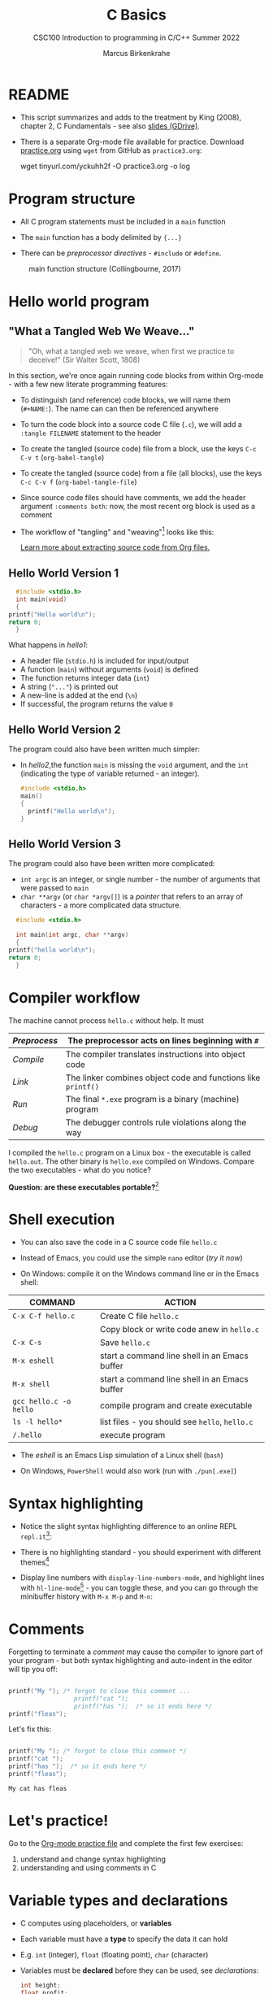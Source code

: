 #+TITLE:C Basics
#+AUTHOR:Marcus Birkenkrahe
#+SUBTITLE:CSC100 Introduction to programming in C/C++ Summer 2022
#+STARTUP: overview hideblocks
#+OPTIONS: toc:1 ^:nil
#+PROPERTY: header-args:C :main yes
#+PROPERTY: header-args:C :includes <stdio.h>
#+PROPERTY: header-args:C :exports both
#+PROPERTY: header-args:C :results output
#+PROPERTY: header-args:C :comments both
* README

  - This script summarizes and adds to the treatment by King (2008),
    chapter 2, C Fundamentals - see also [[https://docs.google.com/presentation/d/14qvh00aVb_R09_hrQY0EDEK_JLAkgZ0S/edit?usp=sharing&ouid=102963037093118135110&rtpof=true&sd=true][slides (GDrive)]].

  - There is a separate Org-mode file available for practice. Download
    [[https://raw.githubusercontent.com/birkenkrahe/cc101/piHome/3_fundamentals/org/practice.org][practice.org]] using ~wget~ from GitHub as ~practice3.org~:

    #+name: ex:wget
    #+begin_example sh
    wget tinyurl.com/yckuhh2f -O practice3.org -o log
    #+end_example
      
* Program structure

  - All C program statements must be included in a ~main~ function

  - The ~main~ function has a body delimited by ~{...}~

  - There can be /preprocessor/ /directives/ - ~#include~ or ~#define~. 

  #+attr_html: :width 600px
  #+caption: main function structure (Collingbourne, 2017)
  [[./img/structure.png]]

* Hello world program
** "What a Tangled Web We Weave..."

   #+begin_quote
   "Oh, what a tangled web we weave, when first we practice to deceive!"
   (Sir Walter Scott, 1808)
   #+end_quote

   In this section, we're once again running code blocks from within
   Org-mode - with a few new literate programming features:

   * To distinguish (and reference) code blocks, we will name them
     (~#+NAME:~). The name can can then be referenced anywhere
   * To turn the code block into a source code C file (~.c~), we will
     add a ~:tangle FILENAME~ statement to the header
   * To create the tangled (source code) file from a block, use the
     keys ~C-c C-v t~ (~org-babel-tangle~)
   * To create the tangled (source code) from a file (all blocks), use
     the keys ~C-c C-v f~ (~org-babel-tangle-file~)
   * Since source code files should have comments, we add the header
     argument ~:comments both~: now, the most recent org block is used
     as a comment
   * The workflow of "tangling" and "weaving"[fn:1] looks like this:

     #+attr_html: :width 600px
     [[./img/cweb.png]]

     [[https://orgmode.org/manual/Extracting-Source-Code.html][Learn more about extracting source code from Org files.]]

** Hello World Version 1

#+NAME: hello1
#+begin_src C :exports both :tangle ./src/hello1.c 
      #include <stdio.h>
      int main(void)
      {
	printf("Hello world\n");
	return 0;
      }
#+end_src

What happens in [[hello1]]:
  - A header file (~stdio.h~) is included for input/output
  - A function (~main~) without arguments (~void~) is defined
  - The function returns integer data (~int~)
  - A string (~"..."~) is printed out
  - A new-line is added at the end (~\n~)
  - If successful, the program returns the value ~0~

** Hello World Version 2

The program could also have been written much simpler:
- In [[hello2]],the function ~main~ is missing the ~void~ argument, and the
  ~int~ (indicating the type of variable returned - an integer).

 #+NAME: hello2
 #+begin_src C :exports both :tangle ./src/hello2.c :main no
     #include <stdio.h>
     main()
     {
       printf("Hello world\n");
     }
 #+end_src

** Hello World Version 3

The program could also have been written more complicated:
  - ~int argc~ is an integer, or single number - the number of arguments
    that were passed to ~main~
  - ~char **argv~ (or ~char *argv[]~) is a /pointer/ that refers to an array
    of characters - a more complicated data structure.

#+NAME: hello3
#+begin_src C :exports both :tangle ./src/hello3.c :comments both
      #include <stdio.h>

      int main(int argc, char **argv)
      {
	printf("hello world\n");
	return 0;
      }
#+end_src

* Compiler workflow

The machine cannot process ~hello.c~ without help. It must

|------------+-------------------------------------------------------------|
| /Preprocess/ | The preprocessor acts on lines beginning with ~#~             |
|------------+-------------------------------------------------------------|
| /Compile/    | The compiler translates instructions into object code       |
|------------+-------------------------------------------------------------|
| /Link/       | The linker combines object code and functions like ~printf()~ |
|------------+-------------------------------------------------------------|
| /Run/        | The final ~*.exe~ program is a binary (machine) program       |
|------------+-------------------------------------------------------------|
| /Debug/      | The debugger controls rule violations along the way         |
|------------+-------------------------------------------------------------|

I compiled the ~hello.c~ program on a Linux box - the executable is
called ~hello.out~. The other binary is ~hello.exe~ compiled on
Windows. Compare the two executables - what do you notice?

[[./img/files.png]]

*Question: are these executables portable?*[fn:2] 

* Shell execution

 - You can also save the code in a C source code file ~hello.c~

 - Instead of Emacs, you could use the simple ~nano~ editor (/try it now/)

 - On Windows: compile it on the Windows command line or in the Emacs shell:

| COMMAND              | ACTION                                        |
|----------------------+-----------------------------------------------|
| ~C-x C-f hello.c~      | Create C file ~hello.c~                         |
|                      | Copy block or write code anew in ~hello.c~      |
| ~C-x C-s~              | Save ~hello.c~                                  |
| ~M-x eshell~           | start a command line shell in an Emacs buffer |
| ~M-x shell~            | start a command line shell in an Emacs buffer |
| ~gcc hello.c -o hello~ | compile program and create executable         |
| ~ls -l hello*~         | list files - you should see ~hello~, ~hello.c~    |
| ~/.hello~              | execute program                               |

 - The /eshell/ is an Emacs Lisp simulation of a Linux shell (~bash~)

 - On Windows, ~PowerShell~ would also work (run with ~./pun[.exe]~)

* Syntax highlighting

  * Notice the slight syntax highlighting difference to an online REPL
    ~repl.it~[fn:3]:
    
    #+attr_html: :width 330px
    [[./img/replit.png]]

  * There is no highlighting standard - you should experiment with
    different themes[fn:4]

  * Display line numbers with ~display-line-numbers-mode~, and highlight
    lines with ~hl-line-mode~[fn:5] - you can toggle these, and you can
    go through the minibuffer history with ~M-x M-p~ and ~M-n~:

    #+attr_html: :width 600px
    [[./img/pun.png]]

* Comments

  Forgetting to terminate a /comment/ may cause the compiler to ignore
  part of your program - but both syntax highlighting and auto-indent
  in the editor will tip you off:

  #+begin_src C :exports both :main yes :includes stdio.h

    printf("My "); /* forgot to close this comment ... 
                      printf("cat "); 
                      printf("has ");  /* so it ends here */
    printf("fleas");

  #+end_src

  Let's fix this:

  #+begin_src C :exports both :main yes :includes stdio.h

    printf("My "); /* forgot to close this comment */
    printf("cat ");
    printf("has ");  /* so it ends here */
    printf("fleas");

  #+end_src

  #+RESULTS:
  : My cat has fleas

* Let's practice!

Go to the [[https://tinyurl.com/yckuhh2f][Org-mode practice file]] and complete the first few exercises:

    1) understand and change syntax highlighting
    2) understanding and using comments in C

    #+attr_html: :width 300px
    [[./img/practice1.gif]]
    
* Variable types and declarations

  - C computes using placeholders, or *variables*

  - Each variable must have a *type* to specify the data it can hold

  - E.g. ~int~ (integer), ~float~ (floating point), ~char~ (character)

  - Variables must be *declared* before they can be used, see
    [[declarations]]: 

    #+name: declarations
    #+begin_src C :results silent
      int height;
      float profit;
      char name;
    #+end_src

  - Several variables of the same type can be declared together:

    #+name: type declaration examples 1
    #+begin_src C :results silent
      int height, length, width, volume;
      float profit, loss;
      char first_name, last_name;
    #+end_src

  - Variable type declarations must precede statements that use the
    variables[fn:6]: you must tell the computer first, how much memory
    you'll need.

* Variable assignment

  - A variable gets its value through *assignment*

  - In [[ex1]], the variable ~height~ gets the value ~8~. ~8~ is called a ~string
    literal~ because it cannot change.

    #+name: ex1
    #+begin_example C
      height = 8;
    #+end_example

  - [ ] If you would try to run [[ex1]], you would get an error. Can you
    see why?[fn:7]

  - [ ] Example [[ex2]] would throw another error. What's wrong?[fn:8]

    #+name: ex2
    #+begin_example C
      height = 8;
      int height;
    #+end_example

  - [ ] Code block [[ex3]] finally works, that is, it compiles and runs.

    What does the code actually do?
    
    #+name: ex3
    #+begin_src C :results silent
      int height; height = 8;
    #+end_src

  - A /string literal/ assigned to a ~float~ variable contains a decimal
    point and the letter ~f~, as shown in [[fp]].

    #+name: fp1
    #+begin_src C :results silent
      float profit;
      profit = 2150.48f;
    #+end_src

  - Assigning a ~float~ to an ~int~ (as in [[fp2]]) and vice versa ([[fp3]]) is
    possible (but not safe as we will see). 

    #+name: fp2
    #+begin_src C :results silent
      float profit;
      int iProfit;
      iProfit = 2150.48;
    #+end_src

    #+name: fp3
    #+begin_src C :results silent
      float profit;
      int iProfit;
      profit = 2150;
    #+end_src
    
  - [ ] Variables with values can be used to compute other values, as
    shown in [[compute]]

    How many things does this little program have to do[fn:16]?
    
    #+name: compute
    #+begin_src C :results silent
      int height, length, width, volume;

      height = 8;
      length = 12;
      width = 10;
      volume = height * length * width;
    #+end_src

  - You can also initiate and declare variables at once. In [[init]],
    the ~volume~ from before is computed inside ~printf~.

    #+name: init
    #+begin_src C
      int height = 8, length = 12, width = 10;

      printf("Volume: %d", height * length * width);
    #+end_src

  - To print these variables, we need to learn *formatting* identifiers,
    expressions like ~%d~ that you've seen before.

* Formatting printout
** ~printf~ vs. ~puts~

   * We use the built-in (via ~stdio.h~) function ~printf~ to print.

   * We also used ~puts~ in the past, which includes the newline
     character ~\n~ that we need to add for ~printf~[fn:9].

   * the standard input/output library ~stdio.h~ also contains
     ~putchar()~, which prints a character to the screen.

     #+name: putchar
     #+begin_src C
       char c = 'A';
       putchar(c);
     #+end_src

** Formatting integer numbers

   * In the code [[intPrint]], ~%d~ is a format specifier for an ~int~:

     #+name: intPrint
     #+begin_src C
       int height;  // type declaration
       height = 8;  // variable assignment

       printf("The height is: %d\n", height); // formatted printout
     #+end_src

** Formatting floating-point numbers

   * In [[floatPrint]], the format specifier ~%f~ is used to print a
     ~float~.

     #+name: floatPrint
     #+begin_src C
       float profit; // type declaration profit = 2150.48f; // variable
       profit = 2150.f;

       printf("The profit is: $%f\n", profit); // formatted printout
     #+end_src

** Change floating point precision

   * By default, ~%f~ displays the result with six digits after the
     decimal point. To change it to ~p~ digits, put ~.p~ between ~%~ and
     ~f~. E.g. to print it with 2 digits, ~p=2~:

     #+name: digits
     #+begin_src C
       float profit;       // type declaration
       profit = 2150.48f;  // variable assignment

       printf("The profit is: $%.2f\n", profit); // formatted printout
     #+end_src

     #+RESULTS: digits
     : The profit is: $2150.48

   * Formatting instructions need to be precise: if you don't specify
     ~p=2~, the computer simply makes digits up! The output below is
     ~$2150.479980~, which can be rounded to the correct result, but it
     is strictly not the same number!

     #+name: digits1
     #+begin_src C
       float profit;       // type declaration
       profit = 2150.48f;  // variable assignment

       printf("The profit is: $%f\n", profit); // formatted printout
     #+end_src

     #+RESULTS:
     : The profit is: $2150.479980

** Formatting errors

   * Bad things happen when you get the formatting wrong.

   * In [[format_test]], we print a ~float~ first correctly, then with the
     wrong format identifier, and then the other way around.

     #+name: format_test
     #+begin_src C :results output
       float foo;  // defined float
       foo = 3.14f;   // assigned float
       printf("float as float: %.2f\n",foo);  // formatted float as float
       printf("float as int: %d\n",foo);  // formatted float as int

       int bar;  // defined int
       bar = 314;   // assigned int
       printf("int as int: %d\n",bar);  // formatted int as int
       printf("int as float: %.2f\n",bar);  // formatted int as float
     #+end_src

     #+RESULTS: format_test
     : float as float: 3.14
     : float as int: 0
     : int as int: 314
     : int as float: 0.00

   * When you print an integer as a floating point number or vice
     versa, the results are in general unpredictable!
   
* Putting it all together (extended example)

  * Shipping fees are based on volume instead of weight. For the
    conversion, the volume is divided by 166. If the result exceeds
    the actual weight, the shipping fee is based on the "dimensional
    weight"[fn:10].

  * [ ] We write a program to compute the dimensional ~weight~ of a box of
    given ~volume~ - we use ~/~ for division. Let's say the box is
    12'' x 10'' x 8 ''. What does [[box_error]] need to compile?

    #+name: box_error
    #+begin_example C
      volume = 12 * 10 * 8
      weight = volume / 166
    #+end_example

  * [ ] Fixed the errors in the block [[box]] below. The compiler no
    longer complains, but we don't get any output. How can we print
    the result?

    #+name: box
    #+begin_src C :results silent
      int weight, volume;
      volume = 12 * 10 * 8;
      weight = volume / 166;
    #+end_src

  * [ ] The code in [[box_print]] prints the result of the computation.

    #+name: box_print
    #+begin_src C
      int weight, volume;     // declare variable types
      volume = 12 * 10 * 8;   // compute value
      weight = volume / 166;  // assign and compute values
      printf("The dimensional weight is %d\n",weight); // print result
    #+end_src

  * This is not what we need. When dividing one integer by another, C
    "truncates" the answer - the result is rounded down, but the
    shipping company wants us to round up. This can be achieved by
    adding 165 to the volume before dividing by 166[fn:11] as shown in
    [[dweight]].

    #+name: dweight
    #+begin_src C
      int weight, volume;     // declare variable types
      volume = 12 * 10 * 8;   // compute value
      weight = (volume + 165) / 166;  // assign and compute values
      printf("The dimensional weight is %d\n",weight); // print result
    #+end_src

  * [ ] Now for the final program [[dweight_c]]. 

    #+name: dweight_c
    #+begin_src C :results output
      // declare variable types
      int height, length, width, volume, weight;

      // variable assignments
      height = 8;
      length = 12;
      width = 10;
      volume = height * length * width;
      weight = (volume + 165) / 166;

      // print results
      printf("Dimensions: %dx%dx%d\n", length, width, height);
      printf("Volume (cubic inches): %d\n", volume);
      printf("Dimensional weight (pounds): %d\n", weight);
    #+end_src

* Let's practice!

 Go to the [[https://tinyurl.com/yckuhh2f][Org-mode practice file]] and complete the second batch of exercises:

    1) Typing, declaring and initializing variables
    2) Formatting printout and fixing formatting errors

    #+attr_html: :width 300px
    [[./img/practice1.gif]]
    
* Constants
** Macro definition with ~#define~

   * If you don't want a value to change, you can define a
     ~constant~. There are different ways of doing that. The code in
     [[define]] shows a declarative constant definition for the
     pre-processor that blindly substitutes the value everywhere in
     the program. This is also called a *macro definition*.

     #+name: define
     #+begin_src C :main yes :includes <stdio.h>
       #define PI 3.141593
       printf("PI is %f\n",PI);
     #+end_src

   * [ ] Can you see what mistake I made in [[constant_err_1]]? 
     
     #+name: constant_err_1
     #+begin_example C
       #define PI = 3.141593
       printf("PI is %f\n", PI);
     #+end_example

     #+begin_quote Answer
     Instead of "~3.141593~", the expression "~= 3.141593~" is substituted for
     ~PI~ everywhere - the program will not compile.
     #+end_quote
   
   * [ ] Can you see what went wrong in [[constant_err_2]] ? If you don't
     see it at once, check the compiler error output!

     #+name: constant_err_2
     #+begin_example C
       #define PI 3.141593;
       printf("PI is %f\n", PI);
     #+end_example

   * It's easy to make mistakes with user-defined constants. For one
     thing, "constants" declared with ~#define~ can be redefined (so
     they aren't really constant at all).

   * [ ] The program [[redefined]] demonstrates how a constant declared
     with ~#define~ can be redefined later with a second ~#define~
     declaration. 

     #+name: redefined
     #+begin_src C :exports both :results output
       #define WERT 1.0
       printf("Constant is %.2f\n", WERT);

       #define WERT 2.0
       printf("Constant is %.2f\n", WERT);
     #+end_src
   
** Library definitions with ~#include~

   * Since mathematical constants are so important in scientific
     computing, there is a library that contains them, ~math.h~. In
     [[math]], it is included at the start to give us the value of Pi as
     the constant ~M_PI~ with much greater precision than before.

     #+name: math
     #+begin_src C :includes <math.h> :exports both :results output
       printf("PI is %f\n",M_PI);
       printf("PI is %.16f\n",M_PI);
     #+end_src

     #+RESULTS: math
     : PI is 3.141593
     : PI is 3.1415926535897931

   * If you write source code outside of Emacs Org-mode, you have to
     include this library file explicitly like this:

     #+begin_example C
       #include <math.h>
     #+end_example

   * Here is more information on [[https://www.w3schools.in/c-tutorial/c-header-files/][C header files]] and on how ~#include~
     works.

   * In Linux, ~math.h~ and the other header files sit in
     ~/usr/include/~. The screenshot shows the math constant section
     of ~math.h~.

     #+attr_html: :width 500px
     #+caption: Mathematical constants in /usr/include/math.h
     [[./img/math.png]]

   * [ ] Where is ~math.h~ in Windows[fn:12]? Where in MacOS? Find the file,
     open and look at it in Emacs (the file is read-only).

     #+begin_src C
       #include <math.h>
       #define e M_E
       printf("%.16f\n", e);
     #+end_src

     #+RESULTS:
     : 2.718281828459045
   
** Type definition with ~const~

   * Modern C has the ~const~ identifier to protect constants. [[const]]
     shows an example. Here, ~double~ is a higher precision floating
     point number type.

     #+name: const
     #+begin_src C
       const double TAXRATE_CONST = 0.175f;
       double revenue = 200.0f;
       double tax;

       tax = revenue * TAXRATE_CONST;

       printf("Tax on revenue %.2f is %.2f", revenue, tax);
     #+end_src

     #+RESULTS: const
     : Tax on revenue 200.00 is 35.00

   * [ ] What happens if you try to redefine the constant ~taxrate~
     after the type declaration? Modify [[const]] accordingly and run it.

     #+name: const_err
     #+begin_example C
       const double TAXRATE_CONST = 0.175f;
       double revenue = 200.0f;
       double tax;

       TAXRATE_CONST = 0.2f;
       tax = revenue * TAXRATE_CONST;

       printf("Tax on revenue %.2f is %.2f", revenue, tax);
     #+end_example

* Reading input

  * Before you can print output with ~printf~, you need to tell the
    computer, which format it should prepare for.

  * Just like ~printf~, the input function ~scanf~ needs to know what
    format the input data will come in, otherwise it will print
    nonsense (or rather, memory fragments from God knows where).

  * The following statement reads an ~int~ value and stores it in the
    variable ~i~. To run it, you have to tangle the code block (with
    ~C-u C-c C-v t~), compile and run it on the command line - not on
    the simulated ~eshell~ or the Emacs ~shell~, but on the Windows
    CMD terminal command line[fn:13].
    #+name: iscan
    #+begin_src C :tangle iscan.c :main yes :includes <stdio.h>
      int i;
      puts("Enter an integer!");
      scanf("%d", &i);
      printf("You entered %d\n", i);
    #+end_src

  * [X] Class assignment:
    - modify the program [[iscan]] to read a ~float~ instead of an ~int~
    - tangle it as ~fscan.c~
    - compile and run it in the terminal: ~gcc -o fscan fscan.c~

  * SOLUTION: change ~int~ to ~float~ in the declaration, and ~%d~ to
    ~%f~ in the ~scanf~ function.
    #+name: fscan
    #+begin_src C :main yes :includes <stdio.h> :tangle fscan.c
      float i;
      puts("Enter an floating point number!");
      scanf("%f", &i);
      printf("You entered %f\n", i);
    #+end_src

* Naming identifiers
** Naming conventions

   (The code blocks in this section are all silent - will give no
   output - but because they're only snippets, they will not compile.)

   * Use upper case letters for CONSTANTS
     #+begin_src C :results silent
       const double TAXRATE;
     #+end_src

   * Use lower case letters for variables
     #+begin_src C :results silent
       int tax;
     #+end_src

   * Use lower case letters for function names
     #+begin_src C :results silent
       hello();
     #+end_src

   * If names consist of more than one word, separate with ~_~ or
     insert capital letters:
     #+begin_src C :results silent
       hello_world();
       helloWorld();
     #+end_src

   * Name according to function! In [[naming_example]], both functions are
     identical from the point of view of the compiler, but one can be
     understood, the other one cannot.
     #+name: naming_example
     #+begin_src C :results silent
       const int SERVICE_CHARGE;
       int v;

       int myfunc(int z) {
         int t;
         t = z + v;
         return t;
       }

       int calculate_grand_total(int subtotal) {
         int grand_total;
         grand_total = subtotal + SERVICE_CHARGE;
         return grand_total;
       }
     #+end_src

** Naming rules

   * What about rules? The compiler will tell you if one of your names
     is a mistake! However, why waste the time, and the rules are
     interesting, too, at least syntactically, to a nerd.

   * Names are sensitive towards spelling and capitalization:
     ~helloWorld~ is different from ~HELLOWORLD~ or
     ~Helloworld~. Confusingly, you could use all three in the same
     program, and the compiler would distinguish them.

   * Names cannot begin with a number, and they may not contain
     dashes/minus signs. These are all illegal:
     #+begin_example
       10times  get-net-char
     #+end_example
     These are good:
     #+begin_example
     times10    get_next_char
     #+end_example

   * There is no limit to the length of an identifier, so this name,
     presumably by a German programmer, is okay:
     #+begin_example
     Voreingenommenheit_bedeutet_bias_auf_Deutsch
     #+end_example

   * The keywords in the table have special significance to the
     compiler and cannot be used as identifiers:

     | auto       | enum    | restrict | unsigned | break  | extern   |
     | return     | void    | case     | float    | short  | volatile |
     | char       | for     | signed   | while    | const  | goto     |
     | sizeof     | _Bool   | continue | if       | static | _Complex |
     | _Imaginary | default | union    | struct   | do     | int      |
     | switch     | double  | long     | typedef  | else   | register |

   * Your turn: name some illegal identifiers and see what the
     compiler says!

* Program Layout

  * You can think of a program statement as a series of tokens[fn:14]:

    #+name: tokenization
    #+begin_example
     printf ( "Height: %d\n"   ,   height )  ;
       1    2        3         2     5    6  7
    #+end_example

    |   | TOKEN          | MEANING                              |
    |---+----------------+--------------------------------------|
    | 1 | identifier     | protected C keyword  (function)      |
    | 2 | punctuation    | function call begins                 |
    | 3 | string literal | text + formatting + escape character |
    | 4 | punctuation    | separator                            |
    | 5 | identifier     | integer variable                     |
    | 6 | punctuation    | function call ends                   |
    | 7 | punctuation    | statement closure                    |

  * You can have any amount of white (empty) space between program
    tokens (this is not so for all programming languages[fn:15]).

  * [X] As an example, here is a version of ~dweight~ that works just
    as well, on one line, with almost all whitespace deleted. Only in
    one place, the space is needed. Can you see where?

    #+name: dweight_one_line
    #+begin_src C
      int height,length,width,volume,weight;height=8;length=12;width=10;volume=height*length*width;weight=(volume+165)/166;printf("Dimensions: %dx%dx%d\n",length,width,height);printf("Volume (cubic inches): %d\n",volume);printf("Dimensional weight (pounds): %d\n",weight);
    #+end_src

  * Another exception are the preprocessor directives - they need to
    be on a line of their own.

    #+name: preprocessor
    #+begin_src C :results silent
      #include "stdio.h"
      #define  CONSTANT 5
    #+end_src

  * You can divide statements over any number of lines as long as you
    don't divide keywords or tokens. This works:

    #+begin_src C
      int
      height
      = 5
        ;
      printf
      (
       "height %d\n" ,
       height)
      ;
    #+end_src

    #+RESULTS:
    : height 5

  * But this does not:

    #+begin_example C :results silent
      int
      hei ght
      = 5
        ;
      print f
      (
       "height
       %d\n" ,
       height)
        ;
    #+end_example
    - The variable ~height~ is not declared
    - The ~printf~ function is not recognized
    - The string literal is not complete

  * Good practice:
    - Space between tokens makes identification easier
    - Indentation makes nesting easier to spot
    - Blank lines can divide a program into logical units

  * [X] Practice: improve the layout of this program ([[https://drive.google.com/file/d/1FSc4gQVBf6f62qiAsJ81rGdHHkf5Tff2/view?usp=sharing][get it from
    GDrive]]), then run it.

    #+name: layout
    #+begin_src C :tangle src/layout.c :results output
      int var1=1;int var2;var2=
                            var1
                            ,*100;
      printf (      "Variable1=%d,variable2=%d\n",
                    var1,

                    var2
                    );
    #+end_src

    #+RESULTS: layout
    : Variable1=1,variable2=100

* Summary

  * C programs must be compiled and linked
  * Programs consist of directives, functions, and statements
  * C directives begin with a hash mark (~#~)
  * C statements end with a semicolon (~;~)
  * C functions begin and end with parentheses ~{~ and ~}~
  * C programs should be readable
  * Input and output has to be formatted correctly

* Code summary

| CODE                        | EXPLANATION                         |
|-----------------------------+-------------------------------------|
| ~#include~                    | directive to include other programs |
| ~stdio.h~                     | standard input/output header file   |
| ~main(int argc, char **argv)~ | main function with two arguments    |
| ~return~                      | statement (successful completion)   |
| ~void~                        | empty argument - no value           |
| ~printf~                      | printing function                   |
| ~\n~                          | escape character (new-line)         |
| ~/* ... */~  ~//...~            | comments                            |
| ~scanf~                       | input pattern function              |
| ~main(void)~                  | main function without argument      |

* Glossary

  | CONCEPT          | EXPLANATION                                               |
  |------------------+-----------------------------------------------------------|
  | Compiler         | translates source code to object code                     |
  | Linker           | translates object code to machine code                    |
  | Syntax           | language rules                                            |
  | Debugger         | checks syntax                                             |
  | Directive        | starts with ~#~, one line only, no delimiter                |
  | Preprocessor     | processes directives                                      |
  | Statement        | command to be executed, e.g. ~return~                       |
  | Delimiter        | ends a statement (in C: semicolon - ;)                    |
  | Function         | a rule to compute something with arguments                |
  | String           | Sequence of /character/ values like ~hello~                   |
  | String literal   | Unchangeable, like the numbe ~8~ or the string ~hello~        |
  | Constant         | Set value that is not changed                             |
  | Variable         | A named memory placeholder for a value, e.g. ~int i~        |
  | Data type        | A memory storage instruction like ~int~ for integer         |
  | Comment          | Region of code that is not executed                       |
  | Format specifier | Formatting symbol like ~%d%~ or ~%f%~                         |
  | Data type        | Tells the computer to reserve memory,                     |
  |                  | e.g. ~int~ for integer numbers                              |
  | Type declaration | Combination of type and variable name - e.g. ~int height;~  |
  | ~int~              | C type for integer numbers, e.g. 2                        |
  | ~float~            | C type for floating point numbers, e.g. 3.14              |
  | ~char~             | C type for characters, like "joey"                        |
  | Formatting       | Tells the computer how to print, e.g. ~%d~ for ~int~ types    |
  | ~%d~               | Format for integers                                       |
  | ~%f~ and ~%.pf~      | Format for floating point numbers                         |
  |                  | (with ~p~ digits after the point)                           |
  | ~#define~          | Define a constant with the preprocessor,                  |
  |                  | e.g. ~#define PI 3.14~                                      |
  | ~math.h~           | Math library, contains mathematical constants & functions |
  | ~stdio.h~          | Input/Output library, enables ~printf~ and ~scanf~            |
  | ~const~            | Constant identifier, e.g. ~const double PI = 3.14;~         |

* References
  * Collingbourne (2019). The Little Book of C (Rev. 1.2). Dark Neon.
  * King (2008). C Programming - A Modern Approach. Norton. [[http://knking.com/books/c2/index.html][Online:
    knking.com]].

* Footnotes
[fn:16] Answer: (1) memory allocation for four integer variables; (2)
assignments for four variables; (3) multiplication of three integers.

[fn:1] In our case, instead of weaving TeX files (~.tex~) to print, we
weave Markdown files (~.md~), or WORD (~*.odt~) files, or we dispense with
the weaving altogether because Org-mode files (equivalent of the ~*.w~
or "web" files) look fine on GitHub.  GitHub.

[fn:2]Executables are the result of compilation for a specific
computer architecture and OS. The ~.exe~ program was compiled for
Windows, the ~.out~ program was compiled for Linux. They will only run
on these OS.

[fn:3][[https://replit.com][replit.com]] is an online Read-Eval-Print-Loop (REPL) that looks
like a Linux installation (in fact, it is a so-called Docker
container, an emulated, customized Linux installation). When
registering (for free) you can use many different programming
languages - here is a [[https://replit.com/@birkenkrahe/DiscreteDearObjectdatabase#main.c][link to my container]].

[fn:4]You can find different [[https://emacsthemes.com/][themes for GNU Emacs]] here, and install
them using ~M-x package-list-packages~. To see the differences, enter
~M-x custom-themes~ and pick another theme now. You can save it
automatically for future sessions.

[fn:5]If you always want to have line numbers and highlight the line
under the cursor, put these lines in your ~.emacs~ file: and restart
Emacs:
#+begin_example emacs-lisp
  ;; always display line numbers
  (global-display-line-numbers-mode)
  ;; enable global highlighting
  (global-hl-line-mode 1)
#+end_example

[fn:6]In the C99 standard, declarations don't have to come before
statements.

[fn:7]Assignment is variable use. Variable types must be declared
before they can be used.

[fn:8]The declaration must precede the use of the variable.

[fn:9][[https://www.geeksforgeeks.org/puts-vs-printf-for-printing-a-string/][See here]] for a comparison of ~printf()~ vs. ~puts()~.

[fn:10]
#+begin_quote
"Cargo space has physical limits based on the volume of the cargo and
the weight. The reason why both volume & weight are evaluated can be
better understood if you consider the cost of shipping a large object
with less weight.

For example, a large box containing styrofoam cups weighs very less,
i.e., the dimensional (volume) weight of that box will likely be more
than its actual weight. It is for this reason that most airlines and
other transport providers evaluate both dimensional weight & actual
weight, and then use the greater of the two weights to bill you for
the transportation costs. The greater of the two weights is also
commonly referred to as ‘chargeable weight’." (UniRelo 2020)
#+end_quote

[fn:11]165/166 is 0.9939759, so we've just messed with the actual
volume.

[fn:12]If you installed the MinGW compiler (GCC for Windows), look for
it in the MinGW directory - there's an ~/include~ subdirectory that
contains many header/library files ~.h~.

[fn:13]You could try and run it in Emacs. Can you explain the result?

[fn:14]The tokenization is an important sub-process of natural language
processing, a data science discipline that is responsible for language
assistants like Siri, robotic calls, auto-coding and machine
translation (like Google translate).

[fn:15]Python e.g. is white-space sensitive: the indentation level is
significant, it denotes code blocks, and needs to be consistent. The
same goes for Org-mode markdown and code blocks.
